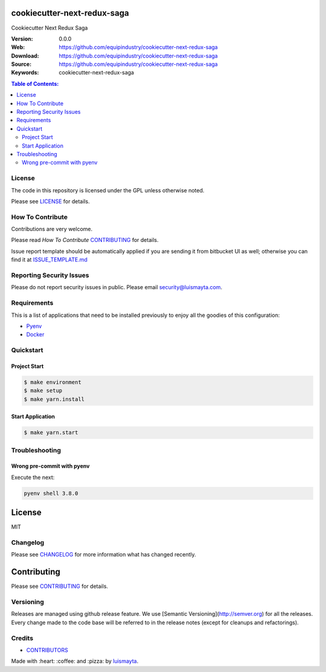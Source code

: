 cookiecutter-next-redux-saga
============================

Cookiecutter Next Redux Saga

:Version: 0.0.0
:Web: https://github.com/equipindustry/cookiecutter-next-redux-saga
:Download: https://github.com/equipindustry/cookiecutter-next-redux-saga
:Source: https://github.com/equipindustry/cookiecutter-next-redux-saga
:Keywords: cookiecutter-next-redux-saga

.. contents:: Table of Contents:
    :local:


License
-------

The code in this repository is licensed under the GPL unless
otherwise noted.

Please see LICENSE_ for details.

How To Contribute
-----------------

Contributions are very welcome.

Please read `How To Contribute` CONTRIBUTING_ for details.

Issue report template should be automatically applied if you are sending it from bitbucket UI as well; otherwise you
can find it at `ISSUE_TEMPLATE.md <https://github.com/equipindustry/cookiecutter-next-redux-saga/blob/master/.jira/issue_templates/ISSUE_TEMPLATE.md>`_

Reporting Security Issues
-------------------------

Please do not report security issues in public. Please email security@luismayta.com.

Requirements
------------

This is a list of applications that need to be installed previously to
enjoy all the goodies of this configuration:

- `Pyenv`_
- `Docker`_


Quickstart
----------

Project Start
^^^^^^^^^^^^^

.. code:: bash

    $ make environment
    $ make setup
    $ make yarn.install

Start Application
^^^^^^^^^^^^^^^^^

.. code:: bash

    $ make yarn.start

Troubleshooting
---------------

Wrong pre-commit with pyenv
^^^^^^^^^^^^^^^^^^^^^^^^^^^

Execute the next:

.. code:: bash

    pyenv shell 3.8.0


License
=======

MIT

Changelog
---------

Please see `CHANGELOG`_ for more information what
has changed recently.

Contributing
============

Please see `CONTRIBUTING`_ for details.


Versioning
----------

Releases are managed using github release feature.
We use [Semantic Versioning](http://semver.org) for all
the releases. Every change made to the code base will be referred to in the release notes (except for
cleanups and refactorings).

Credits
-------

-  `CONTRIBUTORS`_

Made with :heart: :coffee: and :pizza: by `luismayta`_.

.. |license| image:: https://img.shields.io/github/license/mashape/apistatus.svg?style=flat-square
    :target: LICENSE
    :alt: License

.. Links
.. _`CHANGELOG`: CHANGELOG.rst
.. _`CONTRIBUTORS`: docs/source/AUTHORS.rst
.. _`CONTRIBUTING`: docs/source/CONTRIBUTING.rst
.. _`LICENSE`: LICENSE


.. _`luismayta`: https://github.com/luismayta

.. dependences
.. _`Pyenv`: https://github.com/pyenv/pyenv
.. _`Docker`: https://www.docker.com/
